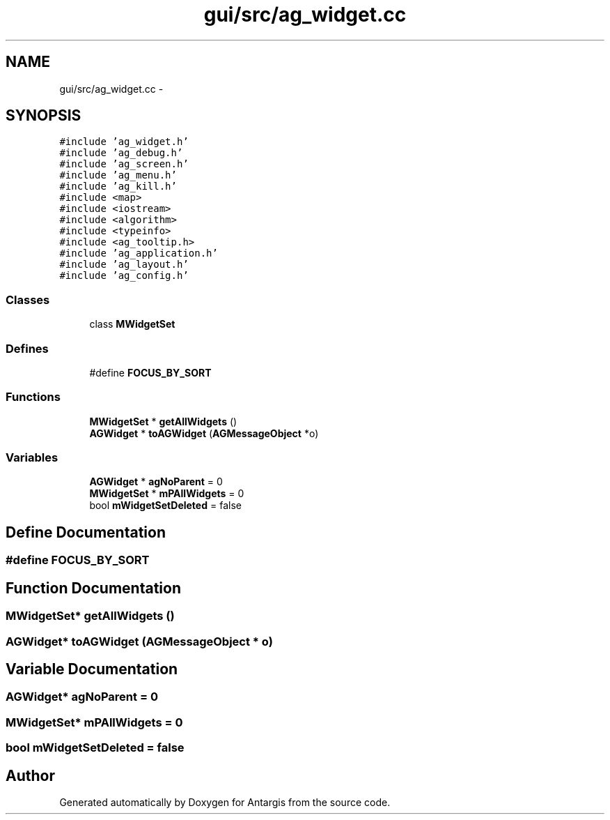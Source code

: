 .TH "gui/src/ag_widget.cc" 3 "27 Oct 2006" "Version 0.1.9" "Antargis" \" -*- nroff -*-
.ad l
.nh
.SH NAME
gui/src/ag_widget.cc \- 
.SH SYNOPSIS
.br
.PP
\fC#include 'ag_widget.h'\fP
.br
\fC#include 'ag_debug.h'\fP
.br
\fC#include 'ag_screen.h'\fP
.br
\fC#include 'ag_menu.h'\fP
.br
\fC#include 'ag_kill.h'\fP
.br
\fC#include <map>\fP
.br
\fC#include <iostream>\fP
.br
\fC#include <algorithm>\fP
.br
\fC#include <typeinfo>\fP
.br
\fC#include <ag_tooltip.h>\fP
.br
\fC#include 'ag_application.h'\fP
.br
\fC#include 'ag_layout.h'\fP
.br
\fC#include 'ag_config.h'\fP
.br

.SS "Classes"

.in +1c
.ti -1c
.RI "class \fBMWidgetSet\fP"
.br
.in -1c
.SS "Defines"

.in +1c
.ti -1c
.RI "#define \fBFOCUS_BY_SORT\fP"
.br
.in -1c
.SS "Functions"

.in +1c
.ti -1c
.RI "\fBMWidgetSet\fP * \fBgetAllWidgets\fP ()"
.br
.ti -1c
.RI "\fBAGWidget\fP * \fBtoAGWidget\fP (\fBAGMessageObject\fP *o)"
.br
.in -1c
.SS "Variables"

.in +1c
.ti -1c
.RI "\fBAGWidget\fP * \fBagNoParent\fP = 0"
.br
.ti -1c
.RI "\fBMWidgetSet\fP * \fBmPAllWidgets\fP = 0"
.br
.ti -1c
.RI "bool \fBmWidgetSetDeleted\fP = false"
.br
.in -1c
.SH "Define Documentation"
.PP 
.SS "#define FOCUS_BY_SORT"
.PP
.SH "Function Documentation"
.PP 
.SS "\fBMWidgetSet\fP* getAllWidgets ()"
.PP
.SS "\fBAGWidget\fP* toAGWidget (\fBAGMessageObject\fP * o)"
.PP
.SH "Variable Documentation"
.PP 
.SS "\fBAGWidget\fP* \fBagNoParent\fP = 0"
.PP
.SS "\fBMWidgetSet\fP* \fBmPAllWidgets\fP = 0"
.PP
.SS "bool \fBmWidgetSetDeleted\fP = false"
.PP
.SH "Author"
.PP 
Generated automatically by Doxygen for Antargis from the source code.
